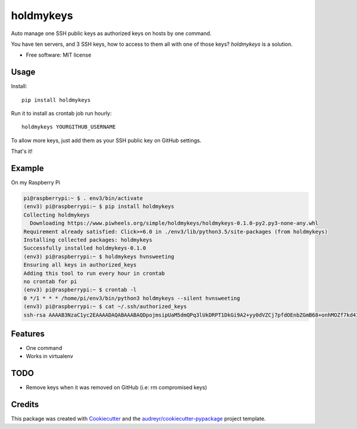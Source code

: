 ==========
holdmykeys
==========


.. image:: https://img.shields.io/pypi/v/holdmykeys.svg
        :target: https://pypi.python.org/pypi/holdmykeys

.. image:: https://img.shields.io/travis/hvnsweeting/holdmykeys.svg
        :target: https://travis-ci.org/hvnsweeting/holdmykeys

.. image:: https://readthedocs.org/projects/holdmykeys/badge/?version=latest
        :target: https://holdmykeys.readthedocs.io/en/latest/?badge=latest
        :alt: Documentation Status


.. image:: https://pyup.io/repos/github/hvnsweeting/holdmykeys/shield.svg
     :target: https://pyup.io/repos/github/hvnsweeting/holdmykeys/
     :alt: Updates



Auto manage one SSH public keys as authorized keys on hosts by one command.

You have ten servers, and 3 SSH keys, how to access to them all with one of
those keys? `holdmykeys` is a solution.

* Free software: MIT license

Usage
-----

Install::

  pip install holdmykeys

Run it to install as crontab job run hourly::

  holdmykeys YOURGITHUB_USERNAME

To allow more keys, just add them as your SSH public key on GitHub settings.

That's it!

Example
-------

On my Raspberry Pi

.. code-block:: bash

  pi@raspberrypi:~ $ . env3/bin/activate
  (env3) pi@raspberrypi:~ $ pip install holdmykeys
  Collecting holdmykeys
    Downloading https://www.piwheels.org/simple/holdmykeys/holdmykeys-0.1.0-py2.py3-none-any.whl
  Requirement already satisfied: Click>=6.0 in ./env3/lib/python3.5/site-packages (from holdmykeys)
  Installing collected packages: holdmykeys
  Successfully installed holdmykeys-0.1.0
  (env3) pi@raspberrypi:~ $ holdmykeys hvnsweeting
  Ensuring all keys in authorized_keys
  Adding this tool to run every hour in crontab
  no crontab for pi
  (env3) pi@raspberrypi:~ $ crontab -l
  0 */1 * * * /home/pi/env3/bin/python3 holdmykeys --silent hvnsweeting
  (env3) pi@raspberrypi:~ $ cat ~/.ssh/authorized_keys
  ssh-rsa AAAAB3NzaC1yc2EAAAADAQABAAABAQDpojmsipUaM5dmQPq3lUkDRPT1DkGi9A2+yy0dVZCj7pfdOEnbZGmB68+onhMOZf7kd4I8s3vaczGzVFor7Zv38iD36$6gddwmw/xaQLwhsojj6QfmBQaUsr/y2AZvHoISnx1EsEf2kKI6aWG77jhzxwOMgMIwo7K3hEGfPomIdiSgsHnS6UgbzDSYiLqeSbIBXqOfXybDU6jgQW7EeiVQgcXLqaU$uONVnjGLsF4S5IaHs7M7bqcklLKTwHBZu3Vr21FlNp/PJ6nH4qwd0KH3gwkR3AZaRHHkYeUUItgrQEU+6jNgcK5vxtakD6cRuy6WrKEzve4n56sxrZrzibQN

Features
--------

- One command
- Works in virtualenv

TODO
----

- Remove keys when it was removed on GitHub (i.e: rm compromised keys)

Credits
-------

This package was created with Cookiecutter_ and the `audreyr/cookiecutter-pypackage`_ project template.

.. _Cookiecutter: https://github.com/audreyr/cookiecutter
.. _`audreyr/cookiecutter-pypackage`: https://github.com/audreyr/cookiecutter-pypackage
